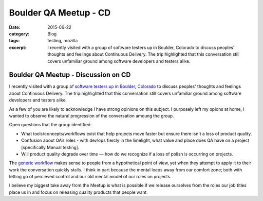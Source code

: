 Boulder QA Meetup - CD
#######################
:date: 2015-06-22
:category: Blog
:tags: testing, mozilla
:excerpt: I recently visited with a group of software testers up in Boulder, Colorado to discuss peoples' thoughts and feelings about Continuous Delivery. The trip highlighted that this conversation still covers unfamiliar ground among software developers and testers alike.


.. image:: /images/2015/06/boulder_flatirons.jpg
   :width: 100%
   :align: center
   :alt: Boulder, Colorado
   :target: https://en.wikipedia.org/wiki/Flatirons


Boulder QA Meetup - Discussion on CD
--------------------------------------

I recently visited with a group of `software testers up in Boulder, Colorado`_ to
discuss peoples' thoughts and feelings about Continuous Delivery. The trip
highlighted that this conversation still covers unfamiliar ground among software
developers and testers alike.

As a few of you are likely to acknowledge I have strong opinions on this subject.
I purposely left my opions at home, I wanted to observe the natural progression
of the conversation amoung the group.

Open questions that the group identified:
 
* What tools/concepts/workflows exist that help projects move faster but ensure there isn't a loss of product quality.
* Confusion about QA’s roles - with dev/ops fiercly in the limelight, what value and place does QA have on a project [specifically Manual testing].
* Will product quality degrade over time — how do we recognize if a loss of polish is occurring on projects.

The `generic workflow`_ makes sense to people from a hypothetical point of view,
yet when they attempt to apply it to their work the conversation quickly stalls.
I think in part because the mental leaps away from our comfort zone; both with 
letting go of percieved control and our old mental model of our roles on projects.

I believe my biggest take away from the Meetup is what is possible if we release
ourselves from the roles our job titles place us in and focus on releasing quality
products that people want.


.. _software testers up in Boulder, Colorado: http://www.meetup.com/Boulder-QA/events/222531860/
.. _generic workflow: http://secretmustache.com/2014/10/continuous-delivery-discussion.html